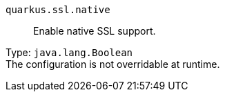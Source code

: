 
`quarkus.ssl.native`:: Enable native SSL support.

Type: `java.lang.Boolean` +
The configuration is not overridable at runtime. 

